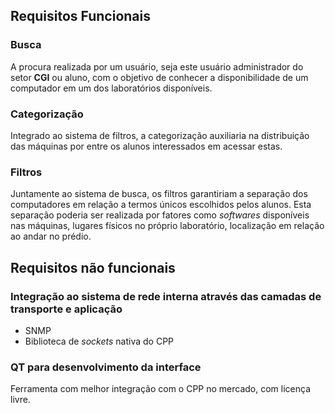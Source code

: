 ** Requisitos Funcionais
*** Busca
    A procura realizada por um usuário, seja este usuário administrador do setor
    *CGI* ou aluno, com o objetivo de conhecer a disponibilidade de um computador
    em um dos laboratórios disponíveis. 

*** Categorização
    Integrado ao sistema de filtros, a categorização auxiliaria na distribuição
    das máquinas por entre os alunos interessados em acessar estas.

*** Filtros
    Juntamente ao sistema de busca, os filtros garantiriam a separação dos computadores
    em relação a termos únicos escolhidos pelos alunos. Esta separação poderia 
    ser realizada por fatores como /softwares/ disponíveis nas máquinas, 
    lugares físicos no próprio laboratório, localização em relação ao andar no prédio.

** Requisitos não funcionais
*** Integração ao sistema de rede interna através das camadas de transporte e aplicação
    - SNMP
    - Biblioteca de /sockets/ nativa do CPP

*** QT para desenvolvimento da interface    
    Ferramenta com melhor integração com o CPP no mercado, com licença livre. 


      

